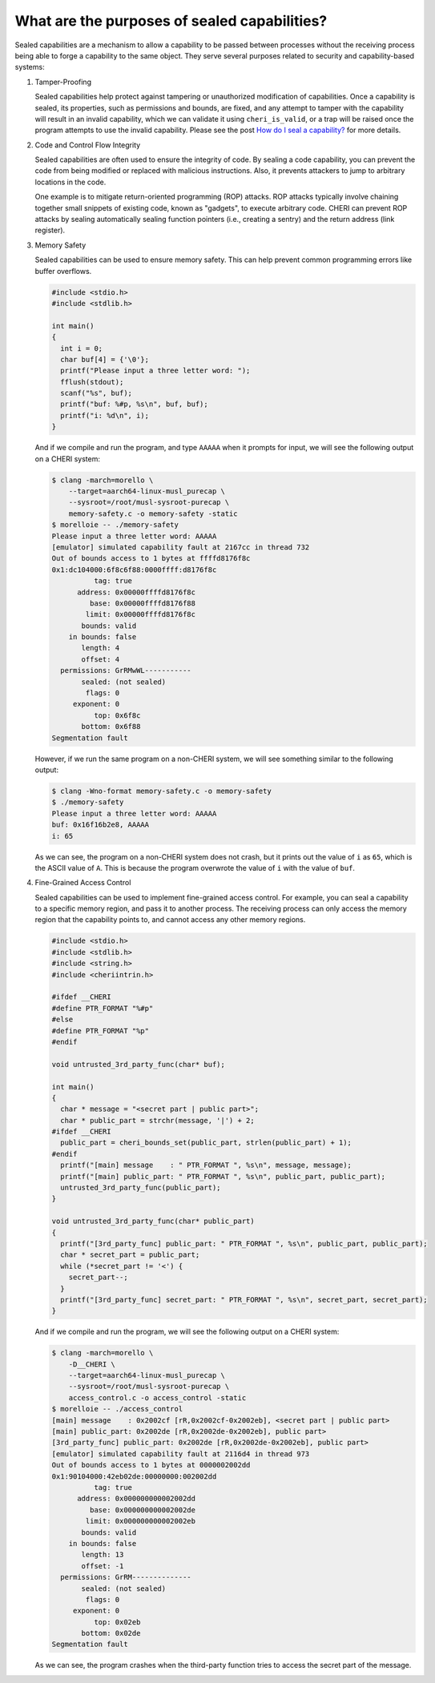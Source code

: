 =============================================
What are the purposes of sealed capabilities?
=============================================

Sealed capabilities are a mechanism to allow a capability to be passed
between processes without the receiving process being able to forge a
capability to the same object. They serve several purposes related to 
security and capability-based systems:

#. Tamper-Proofing

   Sealed capabilities help protect against tampering or unauthorized 
   modification of capabilities. Once a capability is sealed, its properties,
   such as permissions and bounds, are fixed, and any attempt to tamper with
   the capability will result in an invalid capability, which we can validate
   it using ``cheri_is_valid``, or a trap will be raised once the program
   attempts to use the invalid capability. Please see the post
   `How do I seal a capability? <https://capabilitiesforcoders.com/faq/how_to_seal.html>`_
   for more details.

#. Code and Control Flow Integrity

   Sealed capabilities are often used to ensure the integrity of code. By sealing
   a code capability, you can prevent the code from being modified or replaced
   with malicious instructions. Also, it prevents attackers to jump to arbitrary
   locations in the code.
   
   One example is to mitigate return-oriented programming (ROP) attacks. ROP attacks
   typically involve chaining together small snippets of existing code, known as 
   "gadgets", to execute arbitrary code. CHERI can prevent ROP attacks by sealing
   automatically sealing function pointers (i.e., creating a sentry) and the return
   address (link register).

#. Memory Safety
   
   Sealed capabilities can be used to ensure memory safety. This can help prevent
   common programming errors like buffer overflows.
   
   .. code-block:: c

     #include <stdio.h>
     #include <stdlib.h> 
 
     int main()
     {
       int i = 0;
       char buf[4] = {'\0'};
       printf("Please input a three letter word: ");
       fflush(stdout);
       scanf("%s", buf);
       printf("buf: %#p, %s\n", buf, buf);
       printf("i: %d\n", i);
     }


   And if we compile and run the program, and type ``AAAAA`` when it prompts for input,
   we will see the following output on a CHERI system:

   .. code-block:: shell
 
     $ clang -march=morello \
         --target=aarch64-linux-musl_purecap \
         --sysroot=/root/musl-sysroot-purecap \
         memory-safety.c -o memory-safety -static
     $ morelloie -- ./memory-safety
     Please input a three letter word: AAAAA
     [emulator] simulated capability fault at 2167cc in thread 732
     Out of bounds access to 1 bytes at ffffd8176f8c
     0x1:dc104000:6f8c6f88:0000ffff:d8176f8c
               tag: true
           address: 0x00000ffffd8176f8c
              base: 0x00000ffffd8176f88
             limit: 0x00000ffffd8176f8c
            bounds: valid
         in bounds: false
            length: 4
            offset: 4
       permissions: GrRMwWL-----------
            sealed: (not sealed)
             flags: 0
          exponent: 0
               top: 0x6f8c
            bottom: 0x6f88
     Segmentation fault
   
   However, if we run the same program on a non-CHERI system, we will see something
   similar to the following output:

   .. code-block:: shell

     $ clang -Wno-format memory-safety.c -o memory-safety
     $ ./memory-safety
     Please input a three letter word: AAAAA
     buf: 0x16f16b2e8, AAAAA
     i: 65

   As we can see, the program on a non-CHERI system does not crash, but it prints
   out the value of ``i`` as ``65``, which is the ASCII value of ``A``. This is
   because the program overwrote the value of ``i`` with the value of ``buf``.

#. Fine-Grained Access Control
   
   Sealed capabilities can be used to implement fine-grained access control. For
   example, you can seal a capability to a specific memory region, and pass it to
   another process. The receiving process can only access the memory region that
   the capability points to, and cannot access any other memory regions.
   
   .. code-block:: c
   
     #include <stdio.h>
     #include <stdlib.h>
     #include <string.h>
     #include <cheriintrin.h>

     #ifdef __CHERI
     #define PTR_FORMAT "%#p"
     #else
     #define PTR_FORMAT "%p"
     #endif
   
     void untrusted_3rd_party_func(char* buf);
    
     int main()
     {
       char * message = "<secret part | public part>";
       char * public_part = strchr(message, '|') + 2;
     #ifdef __CHERI
       public_part = cheri_bounds_set(public_part, strlen(public_part) + 1);
     #endif
       printf("[main] message    : " PTR_FORMAT ", %s\n", message, message);
       printf("[main] public_part: " PTR_FORMAT ", %s\n", public_part, public_part);
       untrusted_3rd_party_func(public_part);
     }
    
     void untrusted_3rd_party_func(char* public_part)
     {
       printf("[3rd_party_func] public_part: " PTR_FORMAT ", %s\n", public_part, public_part);
       char * secret_part = public_part;
       while (*secret_part != '<') {
         secret_part--;
       }
       printf("[3rd_party_func] secret_part: " PTR_FORMAT ", %s\n", secret_part, secret_part);
     }

   And if we compile and run the program, we will see the following output on a CHERI system:

   .. code-block:: shell
   
     $ clang -march=morello \
         -D__CHERI \
         --target=aarch64-linux-musl_purecap \
         --sysroot=/root/musl-sysroot-purecap \
         access_control.c -o access_control -static
     $ morelloie -- ./access_control
     [main] message    : 0x2002cf [rR,0x2002cf-0x2002eb], <secret part | public part>
     [main] public_part: 0x2002de [rR,0x2002de-0x2002eb], public part>
     [3rd_party_func] public_part: 0x2002de [rR,0x2002de-0x2002eb], public part>
     [emulator] simulated capability fault at 2116d4 in thread 973
     Out of bounds access to 1 bytes at 0000002002dd
     0x1:90104000:42eb02de:00000000:002002dd
               tag: true
           address: 0x000000000002002dd
              base: 0x000000000002002de
             limit: 0x000000000002002eb
            bounds: valid
         in bounds: false
            length: 13
            offset: -1
       permissions: GrRM--------------
            sealed: (not sealed)
             flags: 0
          exponent: 0
               top: 0x02eb
            bottom: 0x02de
     Segmentation fault
   
   
   As we can see, the program crashes when the third-party function tries to access
   the secret part of the message.


